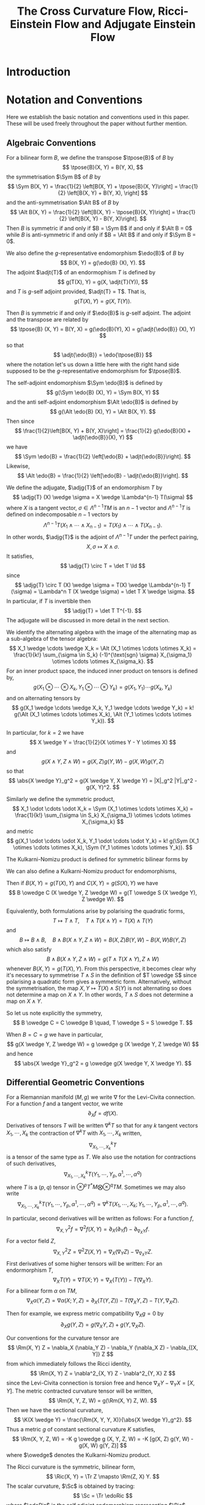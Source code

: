 #+LaTeX_class: collab
#+TITLE: The Cross Curvature Flow, Ricci-Einstein Flow and Adjugate Einstein Flow

#+LaTeX_header: \input{setup}
* Introduction
* Notation and Conventions

Here we establish the basic notation and conventions used in this paper. These will be used freely throughout the paper without further mention.

** Algebraic Conventions

For a bilinear form \(B\), we define the transpose \(\tpose{B}\) of \(B\) by
\[
\tpose{B}(X, Y) = B(Y, X),
\]
the symmetrisation \(\Sym B\) of \(B\) by
\[
\Sym B(X, Y) = \frac{1}{2} \left[B(X, Y) + \tpose{B}(X, Y)\right] = \frac{1}{2} \left[B(X, Y) + B(Y, X),
\right]
\]
and the anti-symmetrisation \(\Alt B\) of \(B\) by
\[
\Alt B(X, Y) = \frac{1}{2} \left[B(X, Y) - \tpose{B}(X, Y)\right] = \frac{1}{2} \left[B(X, Y) - B(Y, X)\right].
\]
Then \(B\) is symmetric if and only if \(B = \Sym B\) if and only if \(\Alt B = 0\) while \(B\) is anti-symmetric if and only if \(B = \Alt B\) if and only if \(\Sym B = 0\).

We also define the \(g\)-representative endomorphism \(\edo{B}\) of \(B\) by
\[
B(X, Y) = g(\edo{B} (X), Y).
\]
The adjoint \(\adjt{T}\) of an endormophism \(T\) is defined by
\[
g(T(X), Y) = g(X, \adjt{T}(Y)),
\]
and \(T\) is \(g\)-self adjoint provided, \(\adjt{T} = T\). That is,
\[
g(T(X), Y) = g(X, T(Y)).
\]

Then \(B\) is symmetric if and only if \(\edo{B}\) is \(g\)-self adjoint. The adjoint and the transpose are related by
\[
\tpose{B} (X, Y) = B(Y, X) = g(\edo{B}(Y), X) = g(\adjt{\edo{B}} (X), Y)
\]
so that
\[
\adjt{\edo{B}} = \edo{\tpose{B}}
\]
where the notation let's us down a little here with the right hand side supposed to be the \(g\)-representative endomorphism for \(\tpose{B}\).

The self-adjoint endomorphism \(\Sym \edo{B}\) is defined by
\[
g(\Sym \edo{B} (X), Y) = \Sym B(X, Y)
\]
and the anti self-adjoint endomorphism \(\Alt \edo{B}\) is defined by
\[
g(\Alt \edo{B} (X), Y) = \Alt B(X, Y).
\]
Then since
\[
\frac{1}{2}\left[B(X, Y) + B(Y, X)\right] = \frac{1}{2} g(\edo{B}(X) + \adjt{\edo{B}}(X), Y)
\]
we have
\[
\Sym \edo{B} = \frac{1}{2} \left[\edo{B} + \adjt{\edo{B}}\right].
\]
Likewise,
\[
\Alt \edo{B} = \frac{1}{2} \left[\edo{B} - \adjt{\edo{B}}\right].
\]

We define the adjugate, \(\adjg{T}\) of an endomorphism \(T\) by
\[
\adjg{T} (X) \wedge \sigma = X \wedge \Lambda^{n-1} T(\sigma)
\]
where \(X\) is a tangent vector, \(\sigma \in \Lambda^{n-1} TM\) is an \(n-1\) vector and \(\Lambda^{n-1} T\) is defined on indecomposable \(n-1\) vectors by
\[
\Lambda^{n-1} T (X_1 \wedge \cdots \wedge X_{n-1}) = T(X_1) \wedge \cdots \wedge T(X_{n-1}).
\]
In other words, \(\adjg{T}\) is the adjoint of \(\Lambda^{n-1} T\) under the perfect pairing,
\[
X, \sigma \mapsto X \wedge \sigma.
\]
It satisfies,
\[
\adjg{T} \circ T = \det T \Id
\]
since
\[
\adjg{T} \circ T (X) \wedge \sigma = T(X) \wedge \Lambda^{n-1} T (\sigma) = \Lambda^n T (X \wedge \sigma) = \det T X \wedge \sigma.
\]
In particular, if \(T\) is invertible then
\[
\adjg{T} = \det T T^{-1}.
\]
The adjugate will be discussed in more detail in the next section.

We identify the alternating algebra with the image of the alternating map as a sub-algebra of the tensor algebra:
\[
X_1 \wedge \cdots \wedge X_k = \Alt (X_1 \otimes \cdots \otimes X_k) = \frac{1}{k!} \sum_{\sigma \in S_k} (-1)^{\text{sgn} \sigma} X_{\sigma_1} \otimes \cdots \otimes X_{\sigma_k}.
\]
For an inner product space, the induced inner product on tensors is defined by,
\[
g(X_1 \otimes \cdots \otimes X_k, Y_1 \otimes \cdots \otimes Y_k) = g(X_1, Y_1) \cdots g(X_k, Y_k)
\]
and on alternating tensors by
\[
g(X_1 \wedge \cdots \wedge X_k, Y_1 \wedge \cdots \wedge Y_k) = k! g(\Alt (X_1 \otimes \cdots \otimes X_k), \Alt (Y_1 \otimes \cdots \otimes Y_k)).
\]

In particular, for \(k=2\) we have
\[
X \wedge Y = \frac{1}{2}(X \otimes Y - Y \otimes X)
\]
and
\[
g(X \wedge Y, Z \wedge W) = g(X, Z) g(Y, W) - g(X, W) g(Y, Z)
\]
so that
\[
\abs{X \wedge Y}_g^2 = g(X \wedge Y, X \wedge Y) = |X|_g^2 |Y|_g^2 - g(X, Y)^2.
\]

Similarly we define the symmetric product,
\[
X_1 \odot \cdots \odot X_k = \Sym (X_1 \otimes \cdots \otimes X_k) = \frac{1}{k!} \sum_{\sigma \in S_k} X_{\sigma_1} \otimes \cdots \otimes X_{\sigma_k}
\]
and metric
\[
g(X_1 \odot \cdots \odot X_k, Y_1 \odot \cdots \odot Y_k) = k! g(\Sym (X_1 \otimes \cdots \otimes X_k), \Sym (Y_1 \otimes \cdots \otimes Y_k)).
\]

The Kulkarni-Nomizu product is defined for symmetric bilinear forms by
\begin{align*}
B \owedge C (X, Y, Z, W) &= B \owedge C (X \wedge Y, Z \wedge W) \\
&= \frac{1}{2} \big[B(X, Z) C(Y, W) - B(X, W) C(Y, Z) \\
&\quad + B(Y, W) C(X, Z) - B(Y, Z) C(X, W)\big].
\end{align*}

We can also define a Kulkarni-Nomizu product for endomorphisms,
\begin{align*}
T \owedge S (X, Y) &= T \owedge S (X \wedge Y) \\
&= \frac{1}{2} \big(T(X) \wedge S(Y) + S(X) \wedge T(Y)\big) \\
&= \frac{1}{4}\big(T(X) \otimes S(Y) - S(Y) \otimes T(X) + S(X) \otimes T(Y) - T(Y) \otimes S(X)\big).
\end{align*}
Then if \(B(X, Y) = g(T(X), Y)\) and \(C(X, Y) = g(S(X), Y)\) we have
\[
B \owedge C (X \wedge Y, Z \wedge W) = g(T \owedge S (X \wedge Y), Z \wedge W).
\]

Equivalently, both formulations arise by polarising the quadratic forms,
\[
T \mapsto T \wedge T, \quad T \wedge T(X \wedge Y) = T(X) \wedge T(Y)
\]
and
\[
B \mapsto B \wedge B, \quad B \wedge B (X \wedge Y, Z \wedge W) = B(X, Z) B(Y, W) - B(X, W) B(Y, Z)
\]
which also satisfy
\[
B \wedge B (X \wedge Y, Z \wedge W) = g(T \wedge T(X \wedge Y), Z \wedge W)
\]
whenever \(B(X, Y) = g(T(X), Y)\). From this perspective, it becomes clear why it's necessary to symmetrise \(T \wedge S\) in the definition of \(T \owedge S\) since polarising a quadratic form gives a symmetric form. Alternatively, without the symmetrisation, the map \(X, Y \mapsto T(X) \wedge S(Y)\) is not alternating so does not determine a map on \(X \wedge Y\). In other words, \(T \wedge S\) does not determine a map on \(X \wedge Y\).

So let us note explicitly the symmetry,
\[
B \owedge C = C \owedge B \quad, T \owedge S = S \owedge T.
\]

When \(B = C = g\) we have in particular,
\[
g(X \wedge Y, Z \wedge W) = g \owedge g (X \wedge Y, Z \wedge W)
\]
and hence
\[
\abs{X \wedge Y}_g^2 = g \owedge g(X \wedge Y, X \wedge Y).
\]

** Differential Geometric Conventions

For a Riemannian manifold \((M, g)\) we write \(\nabla\) for  the Levi-Civita connection. For a function \(f\) and a tangent vector, we write
\[
\partial_X f = df(X).
\]
Derivatives of tensors \(T\) will be written \(\nabla^k T\) so that for any \(k\) tangent vectors \(X_1, \cdots, X_k\) the contraction of \(\nabla^k T\) with \(X_1, \cdots, X_k\) written,
\[
\nabla^k_{X_1, \cdots, X_k} T
\]
is a tensor of the same type as \(T\). We also use the notation for contractions of such derivatives,
\[
\nabla^k_{X_1, \cdots, X_k} T (Y_1, \cdots, Y_p, \alpha^1, \cdots, \alpha^q)
\]
where \(T\) is a \((p, q)\) tensor in \(\otimes^p T^{\ast}M \bigotimes \otimes^q TM\). Sometimes we may also write
\[
\nabla^k_{X_1, \cdots, X_k} T (Y_1, \cdots, Y_p, \alpha^1, \cdots, \alpha^q) = \nabla^k T (X_1, \cdots, X_k; Y_1, \cdots, Y_p, \alpha^1, \cdots, \alpha^q).
\]

In particular, second derivatives will be written as follows: For a function \(f\),
\[
\nabla^2_{X, Y} f = \nabla^2 f (X, Y) = \partial_X (\partial_Y f) - \partial_{\nabla_X Y} f.
\]
For a vector field \(Z\),
\[
\nabla^2_{X, Y} Z = \nabla^2 Z (X, Y) = \nabla_X (\nabla_Y Z) - \nabla_{\nabla_X Y} Z.
\]
First derivatives of some higher tensors will be written:
For an endormorphism \(T\),
\[
\nabla_X T (Y) = \nabla T (X; Y) = \nabla_X (T(Y)) - T(\nabla_X Y).
\]
For a bilinear form \(\alpha\) on \(TM\),
\[
\nabla_X \alpha (Y, Z) = \nabla \alpha(X; Y, Z) =  \partial_X (T(Y, Z)) - T(\nabla_X Y, Z) - T(Y, \nabla_X Z).
\]

Then for example, we express metric compatibility \(\nabla_X g = 0\) by
\[
\partial_X g(Y, Z) = g(\nabla_X Y, Z) + g(Y, \nabla_X Z).
\]

Our conventions for the curvature tensor are
\[
\Rm(X, Y) Z = \nabla_X (\nabla_Y Z) - \nabla_Y (\nabla_X Z) - \nabla_{[X, Y]} Z
\]
from which immediately follows the Ricci identity,
\[
\Rm(X, Y) Z = \nabla^2_{X, Y} Z - \nabla^2_{Y, X} Z
\]
since the Levi-Civita connection is torsion free and hence \(\nabla_X Y - \nabla_Y X = [X, Y]\). The metric contracted curvature tensor will be written,
\[
\Rm(X, Y, Z, W) = g(\Rm(X, Y) Z, W).
\]
Then we have the sectional curvature,
\[
\K(X \wedge Y) = \frac{\Rm(X, Y, Y, X)}{\abs{X \wedge Y}_g^2}.
\]
Thus a metric \(g\) of constant sectional curvature \(K\) satisfies,
\[
\Rm(X, Y, Z, W) = -K g \owedge g (X, Y, Z, W) = -K [g(X, Z) g(Y, W) - g(X, W) g(Y, Z)]
\]
where \(\owedge\) denotes the Kulkarni-Nomizu product.

The Ricci curvature is the symmetric, bilinear form,
\[
\Ric(X, Y) = \Tr Z \mapsto \Rm(Z, X) Y.
\]
The scalar curvature, \(\Sc\) is obtained by tracing:
\[
\Sc = \Tr \edoRic
\]
where \(\edoRic\) is the self adjoint endomorphism representing \(\Ric\), defined above by
\[
\Ric(X, Y) = g(\edoRic (X), Y).
\]
The trace free Ricci tensor is
\[
\Trfree{\Ric} = \Ric - \frac{\Sc}{n} g
\]
with representing endomorphism,
\[
\edoTrfreeRic = \edoRic - \frac{\Sc}{n} \Id.
\]
In terms of the \((4, 0)\) curvature tensor, we may also write,
\[
\Ric(X, Y) = \Tr_g \Rm(\cdot, X, Y, \cdot)
\]
where for a bilinear form, \(B\), we define
\[
\Tr_g B = \Tr \edo{B} = g(B, g).
\]
This also gives
\[
\Sc = \Tr_g \Ric.
\]

The Ricci decomposition of the \((4, 0)\) curvature tensor is
\[
\Rm = -g \owedge \schouten + \weyl = -\frac{R}{n(n-1)} g \owedge g - \frac{2}{n-2} g \owedge \Trfree{\Ric} + \weyl
\]
where
\[
\weyl = \Rm + g \owedge P
\]
is the Weyl tensor and
\[
\schouten = \frac{2}{n-2} \Trfree{\Ric} + \frac{R}{n(n-1)} g  = \frac{2}{n-2}\left(\Ric - \frac{R}{n-1} g\right).
\]
is the Schouten tensor. A nice way to motivate \(\weyl\) and \(\schouten\) is to observe that if we define for a curvature-like tensor \(K\),
\[
c(K) (X, Y) = \Tr_g K(\cdot, X, Y, \cdot)
\]
then, \(c\) is the \(g\) adjoint of the map \(B \mapsto \frac{1}{2} g \owedge B\) for a \(B\) a bilinear form. That is,
\[
g(c(K), B) = g(K, \frac{1}{2} g \owedge B).
\]
Moreover,
\[
c(\frac{1}{2} g \owedge B) = (n-2) B + \Tr_g (B) g.
\]
Applying this to \(B = \Ric\) gives,
\[
P = c(\frac{1}{2} g \owedge \Ric)
\]
and the Weyl tensor \(\weyl\) contains the most complexity of \(\Rm\) - ie. that part not arising from the indecomposable element \(-g \owedge P\) built from the Ricci tensor \(\Ric = c(\Rm)\). Let us also note that in dimensions \(n = 1,2,3\), \(\weyl \equiv 0\) while in dimensions \(n \geq 4\), \(\weyl \equiv 0\) if and only if \((M, g)\) is locally conformally flat.

In particular, in dimensions \(n = 2, 3\), \(\Rm = -g \owedge \schouten\) so \(\Rm\) is a much simpler object. The Ricci decomposition as written is only valid when \(n > 2\), but when \(n = 2\), \(\Trfree{\Ric} \equiv 0\) and so if we make the convention \(\tfrac{1}{n-2} \Trfree{\Ric} = 0\) for \(n = 2\), the decomposition holds. In dimension \(n = 4\), the Weyl tensor decomposes further as \(\weyl = \weyl^+ + \weyl^-\) into self-dual and anti-self dual parts. For \(n > 5\) it is indecomposable under the action of \(O(n)\). Let us record explicitly,
\begin{align*}
\Rm & = -\frac{R}{2} g \owedge g, \quad n = 2, \\
\Rm & = -\frac{R}{6} g \owedge g - 2 g \owedge \Trfree{\Ric}, \quad n = 3, \\
\Rm &= -\frac{R}{12} g \owedge g - g \owedge \Trfree{\Ric} + \weyl^+ + \weyl^-, \quad n = 4.
\end{align*}

The Einstein gravitation tensor, \(\Ein\) is the symmetric bilinear form,
\[
\Ein(X, Y) = \Ric(X, Y) - \frac{\Sc}{2} g(X, Y).
\]
It's \(g\) representative endomorphism, \(\edoEin\) satisfies
\[
\edoEin = \edoRic - \frac{\Sc}{2} \Id
\]
where \(\Id\) is the identity endomorphism.

Now we introduce two new tensors that will be used to define our flows. They will be discussed in more detail in the following sections.

#+BEGIN_defn
\label{defn:ricci_einstien}
The Ricci-Einstein tensor, \(\RicEin\) is defined by
\[
\RicEin(X, Y) = \Tr Z \mapsto \Rm(\edoEin(Z), X) Y
\]
with associated endomorphism, \(\edoRicEin\) satisfying
\[
\RicEin(X, Y) = g(\edoRicEin(X), Y).
\]
#+END_defn

#+BEGIN_defn
\label{defn:adjugate_einstien}
The adjugate Einstein tensor,
\[
\adjg{\Ein} (X, Y) = g(\adjg{\edoEin} (X), Y).
\]
#+END_defn

* Definition of the Flows

** Symmetry of the Ricci-Einstein and Adjugate Einstien Tensors

Recall that if \(u \mapsto g_u\) is a curve of metrics, then \(\partial_u g_u (X, Y) := \partial_u [g_u (X, Y)]\) is a symmetric bilinear form and conversely that if \(B\) is any field of symmetric bilinear forms, for sufficiently small \(u\), \(g + uB\) is a positive definite symmetric bilinear form hence a metric. Here we use the fact that \(M\) is compact and thus the unit tangent bundle \(UM = \{X \in TM : g(X, X) = 1\}\) is compact to ensure \(g_x + uB_x\) is positive definite uniformly in \(x\). That is there is an \(\epsilon > 0\) independent of \(x\) such that for all \(x\), \(g_x + uB_x\) is positive definite for all \(u \in (-\epsilon, \epsilon)\). Thus we may identify the tangent space to the space of metrics with the bundle \(T^{\ast} M \odot T^{\ast} M\) of symmetric bilinear forms acting on \(TM\). The following two lemmas then show that \(\RicEin\) and \(\adjg{\Ein}\) are in this tangent space.

#+BEGIN_lemma
\label{lem:EinRicsym}
The Ricci-Einstien tensor is symmetric. That is, for all tangent vectors \(X, Y \in TM\) with \(\pi_{TM} (X) = \pi_{TM} (Y)\) we have
\[
\RicEin (X, Y) = \RicEin (Y, X).
\]
#+END_lemma

#+BEGIN_proof
This follows by essentially the same proof that \(\Ric\) is symmetric using the fact that \(\edoEin\) is \(g\)-self adjoint. That is, we compute,
\begin{align*}
\Rm(\edoEin(Z), X)Y - \Rm(\edoEin(Z), Y) X &= \Rm(\edoEin(Z), X)Y + \Rm(Y, \edoEin(Z)) X \\
&= -\Rm(X, Y) \edoEin(Z)
\end{align*}
with the first inequality by the anti-symmetry of \(\Rm\) in the first two slots and the second by the Bianchi identity. Therefore,
\[
\RicEin(X, Y) - \RicEin(Y, X) = -\Tr\left[Z \mapsto \Rm(X, Y) \edoEin(Z)\right].
\]

Letting \(Z\) range over an orthonormal basis, \(\{E_i\}\) of eigenvectors for \(\edoEin\) (so that \(g(E_i, E_j) = \delta_{ij}\) and \(\edoEin(E_i) = \lambda_i E_i\)), we obtain the result from
\begin{align*}
\RicEin(X, Y) - \RicEin(Y, X) &= -\sum_i g(\Rm(X, Y) \edoEin(E_i), E_i) \\
&= -\sum_i \lambda_i \Rm(X, Y, E_i, E_i) = 0
\end{align*}
by the anti-symmetry of \(\Rm\) in the last two slots.
#+END_proof

#+BEGIN_lemma
\label{lem:adjgEinsym}
The adjugate Einstien tensor is symmetric. That is, for all tangent vectors \(X, Y \in TM\) with \(\pi_{TM} (X) = \pi_{TM} (Y)\) we have
\[
\adjg{\Ein} (X, Y) = \adjg{\Ein} (Y, X).
\]
#+END_lemma

#+BEGIN_proof
We give the proof in three cases.

1. \(\edoEin_x\) is invertible.
2. \(\dim \ker \edoEin_x = 1\).
3. \(\dim \ker \edoEin_x > 1\).

These are natural cases to consider because we will see that
\begin{equation}
\label{eq:adjg_trich}
\adjg{\edoEin} = \begin{cases}
\det \edoEin \edoEin^{-1}, & \dim \ker \edoEin = 0, \\
\det \edoEin' \pi_{\ker \edoEin}, & \dim \ker \edoEin = 1, \\
0, & \dim \ker \edoEin > 1
\end{cases}
\end{equation}
where \(\edoEin' = \edoEin|_{\ker \edoEin}\) and \(\pi_{\ker \edoEin}\) is the \(g\)-orthogonal projection onto \(\ker \edoEin\).

In fact, in what follows we only require the first case since our flows will only be parabolic with the assumption that \(\edoEin_x\) is invertible for all \(x \in M\). We give the general proof here anyway to be complete but the reader may skip the proof of the second two cases (which is a litle longer) without affecting the remainder of this paper. Thus let us consider case one in \eqref{eq:adjg_trich} first.

*Case 1* In this case, \(\edoEin_x\) is invertible at the point \(x\) and equation \eqref{eq:adjg_trich} follows from the general formula \(\adjg{\edoEin_x} \circ \edoEin_x = \det \edoEin_x \Id\). Then, since \(\Ein_x\) is symmetric, we have \(\edoEin_x\) is self adjoint. Then for any \(X, Y \in T_x M\) we have
\begin{align*}
g(\edoEin_x^{-1} (X), Y) &= g(\edoEin_x^{-1} (X), \edoEin_x \circ \edoEin_x^{-1} (Y)) = g(\edoEin_x \circ \edoEin_x^{-1} (X), \edoEin_x^{-1}(Y)) \\
&= g(X, \edoEin_x^{-1} (Y))
\end{align*}
so that \(\edoEin_x^{-1}\) is self adjoint, hence so too is \(\adjg{\edoEin_x} = \det \edoEin_x \edoEin_x^{-1}\) and hence
\begin{align*}
\adjg{\Ein_x}(X, Y) &= g(\det \edoEin_x \edoEin_x^{-1} (X), Y) = \det \edoEin_x g(X, \edoEin_x^{-1}(Y)) \\
&= g(X, \det\edoEin_x \edoEin_x^{-1}(Y)) = \adjg{\Ein_x}(Y, X).
\end{align*}

*Proof of self adjointness assuming equation \eqref{eq:adjg_trich} holds.* The third case is easy, being the zero map which is self adjoint. The second case is easily self adjoint also because orthogonal projections are always self adjoint since we can uniquely write \(X = X' + X^{\perp}\) with \(X' \in \ker \edoEin\) and \(X^{\perp} \in \ker^{\perp} \edoEin\) so that
\begin{align*}
g(\det \edoEin' \pi_{\ker \edoEin} (X), Y) &= \det \edoEin' g(X', Y' + Y^{\perp}) \\
&= \det \edoEin' g(X' + X^{\perp}, Y') \\
&= g(X, \det \edoEin' \pi_{\ker \edoEin} (Y))).
\end{align*}

Now let us prove cases 2 and 3.

*Proof of Case 2 and Case 3.* Now assume \(\edoEin_x\) is not invertible so that \(\det \edoEin_x = 0\) and \(\ker \edoEin_x \ne \emptyset\). Then we have the splitting
\[
T_x M = \ker \edoEin_x \oplus \ker^{\perp} \edoEin_x
\]
where \(\ker^{\perp} \edoEin_x\) is the \(g_x\)-orthogonal complement to \(\ker \edoEin_x\). Any \(X\) may be written uniquely as
\[
X = X_0 + \edoEin(Z)
\]
where \(\edoEin(X_0) = 0\) and \(Z \in \ker^{\perp} \edoEin_x\). Recall this follows since, \(\ker^{\perp} \edoEin_x \simeq \text{image} (\edoEin_x)\): firstly for any \(X\) and any \(Y \in \ker \edoEin_x\) we have
\[
g(\edoEin_x(X), Y) = g(X, \edoEin_x(Y)) = 0
\]
so that \(\edoEin_x(X) \perp Y\) and hence \(\edoEin_x(X) \in \ker^{\perp} \edoEin_x\). Secondly, \(\ker^{\perp} \edoEin_x \cap \ker \edoEin_x = \{0\}\) so that \(\edoEin_x|_{\ker^{\perp} \edoEin_x} : \ker^{\perp} \edoEin_x \to \ker^{\perp} \edoEin_x\) is an injective endomorphims and hence also surjective.

Now, for any \(Y \in \ker \edoEin_x\), let \(\edoEin_x' = \edoEin_x|_{Y^{\perp}}\) where \(Y^{\perp}\) is the \(g\) orthogonal complement of the one-dimensional subspace spanned by \(Y\). Then we claim that
\begin{equation}
\label{eq:adjgeinker}
\adjg{\edoEin_x} = \det \edoEin_x' \pi_Y
\end{equation}
where \(\pi_Y\) is the orthogonal projection onto the one-dimensional subspace spanned by \(Y\). Note here that \(\edoEin_x' : Y^{\perp} \to Y^{\perp}\) since \(\edoEin_x\) is self adjoint, hence for \(X \in Y^{\perp}\),
\[
g(\edoEin_x'(X), Y) = g(X, \edoEin_x (Y)) = 0
\]
so that \(\edoEin_x'(X) \perp Y\).

Now to see the claim equation \eqref{eq:adjgeinker}, first observe that \(\adjg{\edoEin_x}|_{\ker^{\perp} \edoEin_x} \equiv 0\) since for any \(X \in \ker^{\perp} \edoEin_x\),
\[
\adjg{\edoEin_x} (X) = \adjg{\edoEin_x} (\edoEin_x(Z)) = \det \edoEin_x Z = 0.
\]
Therefore if \(X \in \ker^{\perp} \edoEin_x\), then since \(Y \in \ker \edoEin_x\) we have \(\pi_Y (X) = 0\) and hence
\[
\adjg{\edoEin_x} (X) = 0 = \det \edoEin_x' \pi_Y (X).
\]
Note also in passing that we immediately obtain that for any \(X, Y \in \ker^{\perp} \edoEin_x\),
\[
g(\adjg{\edoEin_x}(X), Y) = 0 = g(X, \adjg{\edoEin_x}(Y)).
\]
That is, when restricted to \(\ker^{\perp} \edoEin_x\), \(\adjg{\edoEin_x}\) is \(g\)-self adjoint.

To complete the claim then, we need to show that for \(X \in \ker \edoEin_x\) we have \(\adjg{\edoEin_x} (X) = \det \edoEin_x' \pi_Y (X)\). For this, let \(\sigma\) span the one-dimensional space \(\Lambda^{n-1} Y^{\perp}\). Then in the case \(X = Y\),
\[
\adjg{\edoEin_x}(Y) \wedge \sigma = Y \wedge \Lambda^{n-1} \edoEin_x (\sigma) = \det \edoEin_x' Y \wedge \sigma.
\]
where the last inequality follows since \(\edoEin_x|_{Y^{\perp}} = \edoEin_x'\). But then since the pairing \(\wedge\) is perfect,
\[
\adjg{\edoEin_x}(Y) = \det \edoEin_x' Y = \det \edoEin_x' \pi_Y(Y).
\]
If \(\dim \ker \edoEin_x = 1\), then we are done since then \(Y\) spans \(\ker \edoEin_x\). If \(\dim \ker \edoEin_x > 1\), then taking any \(X \in \ker \edoEin_x\) and \(g\) linearly independent of \(Y\), we may write \(\sigma = X \wedge \sigma'\) by taking for example \(\sigma'\) to span \(\Lambda^{n-2} V\) where \(V\) is any complement to the span of \(X\) and \(Y\). Hence,
\[
\adjg{\edoEin_x} (X) \wedge \sigma = \adjg{\edoEin_x} (X) \wedge X \wedge \sigma' = X \wedge \edoEin_x(X) \wedge \Lambda^{n-2} \edoEin_x (\sigma') = 0
\]
since \(\edoEin_x(X) = 0\). Notice also in this case that,
\[
\adjg{\edoEin_x} (Y) = \det \edoEin_x' Y = 0
\]
since \(\edoEin_x' : Y^{\perp} \to Y^{\perp}\) has a kernel as (\(\dim \ker \edoEin_x > 1\)) and hence \(\det \edoEin_x' = 0\).

Thus we have established the claim in equation \eqref{eq:adjgeinker}. This is precisely case 2 in \eqref{eq:adjg_trich} and as just noted, identically zero in case 3 as required.
#+END_proof

** Ricci-Einstein and Adjugate Einstein Differential Operators

We will see that the Ricci-Einstein and Adjugate-Einstein tensors are degenerate differential operators (acting on \(g\)) unless the sectional curvature has a sign. Thus let us write,
\begin{equation}
\label{eq:K_sign}
\sK = \begin{cases}
1, & \K > 0, \\
-1, & \K < 0.
\end{cases}
\end{equation}
Thus we express that \(\K > 0\) /or/ \(\K < 0\) by the single inequality
\[
\sK\K > 0.
\]

Since these operators are geometric, they are diffeomorphism invariant and thus have zero's in the principal symbols corresponding to these tangential directions. Hence they can be at best only weakly elliptic. As is well known however, by applying the technique of DeTurck \cite{} this degeneracy can be removed by a suitable choice of diffeomorphism. With this in mind, let us make the following definition:

#+BEGIN_defn
A differential operator \(D : E \to F\) between vector bundles \(E, F\) over a base manifold \(M\) is (strictly) /geometrically elliptic/ if
1. \(D\) is diffeomorphism invariant; that is for every section \(s \in \Gamma(E)\) and every diffemorphism \(\varphi : M \to M\), \(D(\varphi^{\ast} s) = \varphi^{\ast} D (s)\), and
2. up to diffeomorphism, \(D\) is elliptic; that is for each smooth section \(s \in \Gamma(E)\), there exists a diffeomorphism \(\varphi : M \to M\) such that
   \[
   \psym[D'(\varphi^{\ast} s)] \geq \lambda > 0
   \]
   where \(D'(\varphi^{\ast} s) (\xi) = \partial_u|_{u=0} D(\varphi^{\ast} s + u\xi)\) denotes the linearisation of \(D\) at \(\varphi^{\ast} s\) and \(\psym\) denotes the principal symbol.
#+END_defn

#+BEGIN_thm
On the open set of all metrics \(g\) satisfying \(\sK\K > 0\), the (signed) Ricci-Einstien tensor \(-\sK \RicEin\) is geometrically elliptic.
#+END_thm

#+BEGIN_thm
On the open set of all metrics \(g\) satisfying \(\sK\K > 0\), the (signed) adjugate Einstien tensor \(-\sK \adjg{\Ein}\) is geometrically elliptic.
#+END_thm

** The flows

Here we let \(g_t\) be a smooth, one-parameter family of metrics.

#+BEGIN_defn
The family \(g_t\) satisfies the /Ricci Einstein flow/ provided
\[
\partial_t g_t = -\frac{1}{2} \sK \RicEin.
\]
#+END_defn

#+BEGIN_defn
The family \(g_t\) satisfies the /adjugate Einstein flow/ provided
\[
\partial_t g_t = -\frac{1}{2} \sK \adjg{\Ein}.
\]
#+END_defn

#+BEGIN_rem
In dimension, \(n = 3\) in fact, \(\RicEin = \adjg{\Ein}\) and the common flow is known as the /cross curvature flow/. See section \ref{sec:xcf3} for details.
#+END_rem

* Short Time Existence and Uniqueness
* Evolution Equations
* Cross Curvature Flow of Three Manifolds
\label{sec:xcf3}

* Vanishing Weyl in Higher Dimensions
* Embeddability and Integrability
* Solitons
* The Harnack Inequality
* Entropy
* Convergence
* Coordinate Notation                                              :noexport:
The Riemannian metric is $g_{ij}$, its inverse is $g^{ij}$. The Levi-Civita connection is given by the Christoffel symbols
\begin{equation}
\Gamma_{ij}^k=\frac{1}{2}g^{kl}\left(\partial_ig_{jl}+\partial_jg_{il}-\partial_lg_{ij}\right).
\end{equation}
Write $\nabla^2_{i,j}$ for the second covariant derivative; for any tensor $\alpha:$
\[\nabla^2_{i,j}\alpha=\nabla_{\partial_i}\nabla_{\partial_j}\alpha-\nabla_{\nabla_{\partial_i}\partial_j}\alpha.\]
The Riemannian curvature tensor is
\begin{equation}
R_{ijk}^l=\partial_i\Gamma_{jk}^l-\partial_j\Gamma_{ik}^l+\Gamma_{jk}^p\Gamma_{ip}^l-\Gamma_{ik}^p\Gamma_{jp}^l.
\end{equation}
We lower the index to the third position, so that
\begin{equation}
R_{ijkl}=g_{kp}R_{ijl}^p.
\end{equation}
The Ricci curvature is the contraction
\begin{equation}
R_{ij}=g^{kl}R_{ikjl}.
\end{equation}
The scalar curvature $R=g^{ij}R_{ij}$.


The evolution equation of the metric is given by
\begin{equation}
\partial_tg_{ij}=2h_{ij},
\end{equation}
where
\begin{equation}
h_{ij}:=-\frac{1}{2}P^{kl}R_{ikjl}
\end{equation}
and
\begin{equation}
P_{ij}:=R_{ij}-\frac{1}{2}Rg_{ij},\quad
P^{mn}=\left(R_{ij}-\frac{1}{2}Rg_{ij}\right)g^{im}g^{jn}.
\end{equation}
Let $V_{ij}$ be the inverse of $P^{ij}$. We mention that
\begin{equation}
h_{ij}=V_{ij}\det P,
\end{equation}
where $\det P = \det (g_{km} P^{ml})$.

We also write
\begin{align}
P&=g_{ij}P^{ij},\quad V=g^{ij}V_{ij},\quad H=g^{ij}h_{ij},\quad u:=\log\det P\\
T^{kij}&=P^{kl}\nabla_l P^{ij},\quad T^i=V_{jk}T^{ijk}=P^{ij}\nabla_ju.
\end{align}

\begin{note}
We use
\[
\nabla_l \det P = (V^i_j \nabla_l P^{jk} g_{ik}) \det P = V_{ij} \nabla_l P^{ij} \det P = h_{ij} \nabla_l P^{ij}
\]
to get
\[
T^i = V_{jk}T^{ijk} = V_{jk} P^{il}\nabla_l P^{jk} = \frac{1}{\det P} P^{il} h_{jk} \nabla_l P^{jk} = \frac{1}{\det P} P^{il} \nabla_l \det P = P^{il} \nabla_l u.
\]

It's also worth noting that \(T^{kij} = T^{kji}\).
\end{note}

In the sequel, $\mu_{ijk}$ is the volume form and is nonzero only when $i,j,k$ are distinct, in which case it is sign of the permutation $(ijk)$. Using the volume form, we may express $P^{mn}$ as
\begin{equation}
P^{mn}=-\frac{1}{4}\mu^{ijm}\mu^{kln}R_{ijkl}.
\end{equation}
We conclude this section by scatting the following identities from \cite[Lemma 1]{MR2055396}:
\begin{align}\label{equ: important}
P^{ij}\nabla_ih_{jk}&=\frac{1}{2}P^{ij}\nabla_kh_{ij},\quad
\nabla_iP^{ij}=0.
\end{align}

* Solitons                                                         :noexport:

A solution to cross curvature flow is a cross curvature soliton if there exists a vector field $W$ and $\lambda\in \mathbb{R}$ such that at some time
\begin{equation}\label{soliton 0}
2\lambda g_{ij}=2h_{ij}+\nabla_iW_j+\nabla_jW_i.
\end{equation}
For an expanding soliton, (\ref{soliton 0}) holds with $\lambda=\frac{1}{4t}$. To obtain a suitable Harnack quadratic for XCF, we follow Hamilton's procedure in obtaining his trace Harnack quantity for the Ricci flow.


We take the covariant derivative of both sides of (\ref{soliton 0}) with respect to $\nabla_l:$
\begin{align}\label{eq: soliton derv}
2\nabla_lh_{ij}+\nabla^2_{l,i}W_j+\nabla^2_{l,j}W_i=0.
\end{align}
We also take the trace of (\ref{soliton 0}) with respect to $P^{ij}$:
\begin{align}\label{trace}
\lambda P=3\det P+P^{ij}\nabla_iW_j.
\end{align}
Taking the covariant derivative of both sides with respect to $\nabla_l$ yields
\begin{align*}
\lambda \nabla_l P=3\nabla_l\det P+\nabla_l P^{ij}\nabla_iW_j+P^{ij}\nabla^2_{l,i}W_j.
\end{align*}
In view of
\begin{align*}
\nabla^2_{l,i}W_j-\nabla^2_{i,l}W_j=R_{lijk} g^{km}W_m,
\end{align*}
we obtain
\begin{align}\label{equ00}
\lambda \nabla_l P&=3\nabla_l\det P+\nabla_l P^{ij}\nabla_iW_j+P^{ij}(\nabla^2_{i,l}W_j -R_{likj}g^{km}W_m)\\
&=3\nabla_l\det P+\nabla_l P^{ij}\nabla_iW_j+P^{ij}\nabla^2_{i,l}W_j+2h_l^mW_m.\nonumber
\end{align}
For now on  we consider gradient solitons which are by definition, when $W_i=\nabla_if$ for a smooth function (note that in this case $\nabla_iW_j=\nabla_jW_i$).
Putting (\ref{soliton 0}), (\ref{eq: soliton derv}) together we obtain
\begin{align}\label{eq:1}
\lambda \nabla_l P
=&3\nabla_l\det P+(\lambda g_{ij}-h_{ij})\nabla_l P^{ij}-P^{ij}\nabla_ih_{jl}+2h_l^mW_m\\
=&3\nabla_l\det P+\lambda \nabla_l P-h_{ij}\nabla_l P^{ij}-\frac{1}{2}P^{ij}\nabla_lh_{ij}+2h_l^mW_m.\nonumber
\end{align}
We may rewrite (\ref{eq:1}) as
\[3\nabla_l\det P+2h_l^mW_m-h_{ij}\nabla_l P^{ij}-\frac{1}{2}P^{ij}\nabla_lh_{ij}=0.\]
We divide both sides by $\det P:$
\begin{equation}\label{eq:a}
\nabla_lu+\frac{2}{\det P}h_l^mW_m=0,
\end{equation}
where we used
\begin{equation}\label{eq0}
\frac{P^{ij}}{\det P}\nabla_lh_{ij}=2\nabla_lu,\quad V_{ij}\nabla_lP^{ij}=\nabla_lu.
\end{equation}

\begin{note}
\[
\nabla_l \det P = (V^i_j \nabla_l P^{jk} g_{ik}) \det P = V_{ij} \nabla_l P^{ij} \det P = h_{ij} \nabla_l P^{ij}
\]
\end{note}

Taking the covariant derivative of (\ref{eq:a}) with respect to $\nabla_k$ and then using the first soliton equation (\ref{soliton 0}) yields
\begin{equation*}
\nabla^2_{k,l}u+\frac{2}{\det P}\nabla_kh_l^mW_m-\frac{2}{\det P}h_l^mW_m\nabla_ku-2V_l^mh_{km}+2\lambda V_{kl}=0.
\end{equation*}
We take the trace with respect to $P^{kl}$ and use the first identity in (\ref{eq0}):
\begin{equation}\label{eq:5}
\Box u-2H+6\lambda=0.
\end{equation}

\begin{note}
We can derive most of the soliton equations for general solitons, not just restricted to gradient solitons.

Recall equation (2.1):
\[
2\lambda g_{ij}=2h_{ij}+\nabla_iW_j+\nabla_jW_i.
\]
and equation (2.2):
\[
2\nabla_lh_{ij}+\nabla^2_{l,i}W_j+\nabla^2_{l,j}W_i=0.
\]
Rewrite (2.3) as
\[
\lambda P = 3 \det P + \frac{1}{2}P^{ij} \left(\nabla_i W_j + \nabla_j W_i\right).
\]
Then differentiating, the new (2.4) becomes,
\[
\lambda \nabla_l P = 3 \nabla_l \det P + \frac{1}{2}\nabla_l P^{ij} \left(\nabla_i W_j + \nabla_j W_i\right) + \frac{1}{2} P^{ij} \left(\nabla^2_{l,i} W_j + \nabla^2_{l,j} W_i\right)
\]

Apply (2.1) to the second term above, and (2.2) to the third term to obtain a new (2.5):
\[
\lambda \nabla_l P = 3 \nabla_l \det P + \lambda \nabla_l P - \nabla_l P^{ij}h_{ij} - P^{ij} \nabla_l h_{ij}.
\]

We may rewrite this new (2.5) as
\[
3 \nabla_l \det P - h_{ij} \nabla_l P^{ij} - P^{ij} \nabla_l h_{ij} = 0 
\]

Dividing by \(\det P\) we obtain the trivial identity
\begin{align*}
0 &= 3 \nabla_l u - \frac{1}{\det P} h_{ij} \nabla_l P^{ij} - \frac{1}{\det P} P^{ij} \nabla_l h_{ij} \\
&= 0.
\end{align*}
In the second line we used (2.7):
\[
\nabla_l \det P = (V^i_j \nabla_l P^{jk} g_{ik}) \det P = V_{ij} \nabla_l P^{ij} \det P = h_{ij} \nabla_l P^{ij}
\]
for the second term, and
\begin{align*}
P^{ij} \nabla_l h_{ij} &= \det P P^{ij} \nabla_l V_{ij} + P^{ij} V_{ij} \nabla_l \det P \\
&= -\det P V_{ij} \nabla_l P^{ij} + 3 \nabla_l \det P \\
&= 2 \nabla_l \det P
\end{align*}
for the third term.

So, to get anything non-trivial, we go back to the new (2.4) and apply the Ricci identity,
\[
\nabla^2_{l,i} W_j = \nabla^2_{i,l} W_j + R_{lijk} g^{km} W_m
\]
to write
\begin{align*}
\frac{1}{2} P^{ij} \left(\nabla^2_{l,i} W_j + \nabla^2_{l,j} W_i\right) &= \frac{1}{2} P^{ij} \left(\nabla^2_{i,l} W_j + \nabla^2_{j,l} W_i\right) + \frac{1}{2} P^{ij} \left(R_{lijk} + R_{ljik}\right) g^{km}W_m \\
&= \frac{1}{2} P^{ij} \left(\nabla^2_{i,l} W_j + \nabla^2_{j,l} W_i\right) - \frac{1}{2} P^{ij} \left(R_{iljk} + R_{jlik}\right) g^{km}W_m \\
&= \frac{1}{2} P^{ij} \left(\nabla^2_{i,l} W_j + \nabla^2_{j,l} W_i\right) + 2 h_{kl} g^{km} W_m
\end{align*}
Then our (2.5) becomes,
\[
3 \nabla_l \det P + 2 h_l^m W_m - \nabla_l P^{ij}h_{ij} + \frac{1}{2} P^{ij} \left(\nabla^2_{i,l} W_j + \nabla^2_{j,l} W_i\right) = 0
\]
Dividing by \(\det P\) and using (2.7) we get the new (2.6),
\[
2 \nabla_l \det u + \frac{2}{\det P} h_l^m W_m + \frac{1}{2\det P} P^{ij} \left(\nabla^2_{i,l} W_j + \nabla^2_{j,l} W_i\right) = 0
\]

Now we get a little stuck because we can't apply (2.2) to the last term. If we had a symmetric vector field (\(\nabla_i W_j = \nabla_j W_i\)) - in particular if \(W = \operatorname{grad} f\) - then we could write (2.2) as
\[
\nabla^2_{l,i} W_j = -\nabla_l h_{ij}.
\]
Then we would do as in the paper,
\begin{align*}
\frac{1}{2} P^{ij} \left(\nabla^2_{l,i} W_j + \nabla^2_{l,j} W_i\right) &= P^{ij} \nabla^2_{l,i} W_j \\
&= P^{ij} \nabla^2_{i,l} W_j + 2 h_{kl} g^{km} W_m \\
&= -P^{ij} \nabla_i h_{lj} + 2 h_{kl} g^{km} W_m \\
&= -\frac{1}{2} P^{ij} \nabla_l h_{ij} + 2 h_l^m W_m.
\end{align*}
In other words,
\[
\frac{1}{2} P^{ij} \left(\nabla^2_{i,l} W_j + \nabla^2_{j,l} W_i\right)  = - \frac{1}{2} P^{ij} \nabla_l h_{ij} = - \nabla_l \det P
\]
for gradient solitons after also using (2.7). Putting this in the new (2.6) above, we get the same (2.6) as in the paper,
\[
\nabla_l u + \frac{2}{\det P} h_l^m W_m = 0.
\]

Differentiate with respect \(k\):
\[
0 = \nabla^2_{k,l} u + \frac{2}{\det P} \nabla_k h_l^m W_m + \frac{2}{\det P} h_l^m \nabla_k W_m - h_l^m W_m \frac{2}{(\det P)^2} \nabla_k \det P
\]
Using (2.1) the second term is
\[
\frac{2}{\det P} h_l^m \nabla_k W_m =  \frac{2}{\det P} h_l^m \left(\lambda g_{km} - h_{km}\right) = 2 \lambda V_{kl} - 2 V_{km} h_l^m.
\]
The third term is
\[
h_l^m W_m \frac{2}{(\det P)^2} \nabla_k \det P = \frac{2}{\det P} h_l^m W_m \nabla_k u.
\]

Thus we get
\[
0 = \nabla^2_{k,l} u + \frac{2}{\det P} \left(\nabla_k h_l^m  - h_l^m \nabla_k u\right) W_m + 2 \lambda V_{kl} - 2 V_{km} h_l^m.
\]
Tracing with respect to \(P^{kl}\) gives
\[
\begin{split}
P^{kl} h_l^m \nabla_k u &= P^{kl} h_l^m \frac{2}{\det P} P^{ij} \nabla_k h_{ij} \\
&= g^{sm} P^{kl} \det P V_{ls} \frac{2}{\det P} P^{ij} \nabla_k h_{ij} \\
&= 2 g^{km} P^{ij} \nabla_k h_{ij} \\
&= g^{km} P^{ij} \nabla_i h_{jk} \\
&= P^{ij} \nabla_i h_j^m
\end{split}
\]
which cancels with \(P^{kl} \nabla_k h_l^m\). For the last term,
\[
P^{kl} V_{km} h_l^m = \delta^l_m g^{ms} h_{ls} = g^{ms} h_{ms} = H.
\]

Thus we get (2.8),
\[
\Box u - 2 H + 6 \lambda = 0.
\]
\end{note}

# We take the trace with respect to $P^{kl}:$
# \begin{equation}\label{eq:4}
# \Box u+P^{kl}\nabla_ku\nabla_lu+2\nabla_kuV^k-2H+6\lambda=0.
# \end{equation}
# On the other hand, there holds
# \begin{align}\label{first derv test}
# \nabla^mh_{ij}-\nabla_jh_i^m={{{R_j}^{m}}_{i}}^nV_n\Rightarrow 4V_{kl}V^kV^l+2\nabla_kuV^k=0.
# \end{align}
# Hence adding (\ref{first derv test}) to (\ref{eq:4}) implies that
# \begin{align}\label{harnack quant}
# \Box u+4\left|V^i+\frac{1}{2}P^{ij}\nabla_ju\right|_{V_{kl}}^2
# -2H+6\lambda=0.
# \end{align}
So Lemma \ref{ev u} proposes the following candidate as the  Harnack inequality:
 \begin{align}\label{harnack est}
\partial_tu-\frac{1}{2}\left(\left|E^{ijk}-E^{jik}\right|^2_V+\left|T^i\right|_V^2\right)+\frac{3}{2t}\geq 0,
\end{align}
 where
 \[T^{ijk}=E^{ijk}-\frac{1}{10}\left(P^{ij}T^k+P^{ik}T^j\right)+\frac{2}{5}P^{jk}T^i,\]

\begin{note}
Since \(T\) is symmetric in the last two indices and the non-\(E\) terms on the right hand side also have this symmetry, \(E\) is symmetric in the last two indices.

The second relation below is not in Prop 9, but on p.6. The first one does not appear to be in the reference at all! That follows by,
\[
T^{ijk} V_{ij} = V_{ij} P^{il} \nabla_l P^{jk} = \nabla_j P^{jk} = 0.
\]
\end{note}

 and we have $T^{ijk}V_{ij}=0$, $V_{ij}E^{ijk}=V_{ik}E^{ijk}=V_{jk}E^{ijk}=0;$ see \cite[Prop. 9]{MR2055396}. In the case of embeddability into Minkowski 4-space, we have
 \begin{align*}
\left|E^{ijk}-E^{jik}\right|^2_V=0,\quad\frac{1}{2}\left|T^i\right|_V^2=\frac{1}{2}P^{ij}\nabla_i u\nabla_ju.
 \end{align*}
In fact, $E^{ijk}=E^{jik}$ due to the Codazzi equation which yields the full symmetry of the covariant derivative of the second fundamental form. In general, if 
$\alpha_{ij}:=\sqrt{\det P}V_{ij}$ satisfies
$\nabla_k\alpha_{ij}=\nabla_i\alpha_{jk}$,
then \[E^{ijk}=E^{jik}.\]
\begin{thm}
Let $(M^3,g(t))$, $t\in [0,T)$, be a solution to the XCF on a closed 3-manifold starting from a metric $g(0)$ with negative sectional curvature. Then $g(t)$ has negative sectional curvature for all $t<T.$
Moreover, it is not possible that $T<\infty$ and $\inf_{M\times [0,T)}\det P=0.$
\end{thm}
\begin{proof}
Suppose $0<t_{\ast}<T$ is the first time that $g(t_{\ast})$ has a zero sectional curvature at some point $x_{\ast}$. At $(x_{\ast},t_{\ast})$ we must have $\det P(x_{\ast},t_{\ast})=0.$
By our Harnack inequality, we know that $t^{\frac{3}{2}}\det P(\cdot,t) $ is increasing in time on $(0,t_{\ast})$; therefore, for any $t\in [t_{\ast}/2, t_{\ast})$ we have
\[\det P(\cdot,t)\geq \det P(\cdot,t_{\ast}/2)\left(\frac{1}{2}\right)^{\frac{3}{2}}>0.\]
Thus by continuity of the solution we obtain $\det P(\cdot,t_{\ast})>0$, which yields a contradiction.

\begin{note}
We have
\[
\partial_t (t^{3/2} \det P) = t^{3/2}\left(\partial_t \det P + \frac{3}{2t} \det P\right) = t^{3/2} \det P\left(\partial_t u + \frac{3}{2t}\right) \geq 0
\]
by the Harnack inequality and since \(\det P \geq 0\) for \(t \in (0, t_{\ast})\).
\end{note}

By the first part of the theorem, $P^{ij}$ is invertible on $[t_1,t_2]$ for any $t_1,t_2$ with $0<t_1\leq t_2<T.$ Thus the Harnack inequality is available on $[t_1,t_2]$ and it gives
\[\det P(\cdot,t_2)\geq \det P(\cdot,t_1)\left(\frac{t_1}{t_2}\right)^{\frac{3}{2}}.\]
Allowing $t_2\to T$ completes the proof.
\end{proof}
Before moving on to the proof of Harnack inequality, we give a classification of compact solitons of XCF with negative sectional curvatures.

\begin{thm}
The only compact solitons of XCF with negative sectional curvature are metrics with constant negative curvature.
\end{thm}

\begin{proof}
Apply (\ref{soliton 0}) to (\ref{equ00}):
\begin{align*}
\lambda \nabla_l P&=3\nabla_l\det P+(\lambda g_{ij}-h_{ij})\nabla_l P^{ij}+P^{ij}\nabla^2_{i,l}W_j+2h_l^mW_m\\
&=3\nabla_l\det P+\lambda \nabla_l P-h_{ij}\nabla_l P^{ij}+P^{ij}(-2\nabla_ih_{lj}-\nabla^2_{i,j}W_l)+2h_l^mW_m.
\end{align*}
Dividing both sides by $\det P$ implies that
\begin{align*}
3\nabla_lu-V_{ij}\nabla_l P^{ij}-\frac{P^{ij}}{\det P}\nabla_lh_{ij}-\frac{1}{\det P}(\Box W_l-2h_l^kW_k)=0.
\end{align*}
Therefore, by (\ref{eq0}) we obtain
\begin{align*}
\Box W_l-2h_l^kW_k=0\Rightarrow W^l\Box W_l-2h_l^kW_kW^l=0.
\end{align*}
The second identity reads
\begin{align}\label{soliton equation for W}
\Box \frac{1}{2}|W|_g^2-P^{kl}g^{ij}\nabla_kW_i\nabla_lW_j-2h^{kl}W_kW_l=0.
\end{align}

\begin{note}
The product rule for \(\Box\) gives,
\[
\frac{1}{2}\Box |W|_g^2 = \frac{1}{2} \Box(g^{ij} W_i W_j) = g^{ij} W_j \Box W_i + P^{kl} g^{ij} \nabla_k W_i \nabla_l W_j.
\]
Then,
\[
\begin{split}
\Box \frac{1}{2}|W|_g^2 - P^{kl}g^{ij}\nabla_kW_i\nabla_lW_j - 2h^{kl}W_kW_l &= g^{ij} W_j \Box W_i - 2 h^{kl}W_k W_l \\
&= W^i \Box W_i - 2 g^{il} h^k_i W_k g_{lj} W^j \\
&= W^i \Box W_i - 2 h^k_i W_k W^i = 0.
\end{split}
\]
\end{note}

Note that, by (\ref{equ: important}), $\int \Box fd\mu_{M}=0$ for any smooth function $f$ defined on $M$. Thus integrating (\ref{soliton equation for W}) against $d\mu_{M}$ and taking into account that $P_{ij}$ and $h_{ij}$ are both positive definite proves that $W\equiv0$ (also note that $g,P$ and $h$ can all be diagonalized simultaneously at any fixed point); therefore, by (\ref{soliton 0}), we get
\[(\det P)^2=\det h_{ij}=\lambda ^3\Rightarrow \det P=\lambda^{\frac{3}{2}}.\]

\begin{note}
\ref{soliton 0} says that for \(W = 0\), \(\lambda g_{ij} = h_{ij}\). Then,
\[
\det h = \det (g^{km} h_{ml}) = \det (g^{km} \det P V_{mk}) = (\det P)^3 \det V = \det P
\]
since \(V=P^{-1}\). On the other hand,
\[
\det h = \det \lambda g = \det (\lambda g^{km} g_{ml}) = \lambda^3.
\]
\end{note}

Moreover, in view of (\ref{trace}), we have $3\det P=\lambda P$; therefore, we obtain $$3(\det P)^{\frac{1}{3}}=P.$$ Thus the metric has constant negative curvature.
\begin{note}
This follows from Chow-Hamilton section 5 by diagonalising and applying the arithmetic-geometric mean inequality.
\end{note}
\end{proof}

* Evolution equations                                              :noexport:

We first collect a few identities that will be used without further mention:
\begin{align}\label{equ: important1}
P^{ij}\nabla_ih_{jk}&=\frac{1}{2}P^{ij}\nabla_kh_{ij},\quad
\nabla_iP^{ij}=0,\quad \nabla_iT^i=\Box u,\\
T^k\nabla_kP^{ij}&=T^{kij}\nabla_ku,\quad P^{ij}\nabla_j T^k=P^{ij}P^{kl}\nabla^2_{j,l}u+T^{ikl}\nabla_lu,\\
T^{ijk}-T^{jik}&=E^{ijk}-E^{jik}+\frac{1}{2}\left(P^{jk}T^i-P^{ik}T^j\right).
\end{align}

\begin{note}
\begin{align*}
P&=g_{ij}P^{ij},\quad V=g^{ij}V_{ij},\quad H=g^{ij}h_{ij},\quad u:=\log\det P\\
T^{kij}&=P^{kl}\nabla_l P^{ij},\quad T^i=V_{jk}T^{ijk}=P^{ij}\nabla_ju.
\end{align*}
\[
T^{ijk}=E^{ijk}-\frac{1}{10}\left(P^{ij}T^k+P^{ik}T^j\right)+\frac{2}{5}P^{jk}T^i,
\]
and we have $T^{ijk}V_{ij}=0$, $V_{ij}E^{ijk}=V_{ik}E^{ijk}=V_{jk}E^{ijk}=0$ (from Chow-Hamilton).
\end{note}

For simplicity, write
\[D^{ijk}=E^{ijk}-E^{jik}.\]
The tensor $D^{ijk}$ satisfies
\begin{align*}
D^{ijk}=-D^{jik},\quad D^{ijk}+D^{kij}+D^{jki}=0.
\end{align*}

\begin{note}
\[
\begin{split}
D^{ijk} + D^{kij} + D^{jki} &= E^{ijk}-E^{jik} + E^{kij}-E^{ikj} + E^{jki}-E^{kji} \\
&= E^{ijk}-E^{jik} + E^{kji}-E^{ijk} + E^{jik}-E^{kji} = 0.
\end{split}
\]
\end{note}

\begin{lemma}\label{ev u}
The following evolution equations hold:
\begin{align*}
\partial_tP^{mn}
=&-g^{mn}\det P-HP^{mn}+\frac{1}{4}P^{mn}T^k\nabla_ku\\
&-\frac{1}{4}T^mT^n+\frac{1}{2}P^{mn}\Box u-\frac{1}{2}P^{mk}P^{nl}\nabla^2_{k,l}u\\
&+\nabla_kD^{knm}+\frac{1}{2}D^{kmn}\nabla_ku,
\end{align*}
\begin{align*}
\partial_t u=&\Box u+\frac{1}{2}\left(\left|D^{ijk}\right|^2_V+\left|T^i\right|_V^2\right)-2H.
\end{align*}
\end{lemma}
\begin{proof}
The evolution equation of the Riemann curvature tensor is given by the standard formula
\begin{align*}
\partial_t R_{ijkl}=&\nabla^2_{i,l}h_{jk}+\nabla^2_{j,k}h_{il}-\nabla^2_{i,k}h_{jl}-\nabla^2_{j,l}h_{ik}\\
&+g^{pq}(R_{ijpk}h_{ql}+R_{ijpl}h_{qk}).
\end{align*}
On the other hand, the evolution of the volume form is given by $$\partial_t\mu_{ijk}=H\mu_{ijk},\quad\partial_t\mu^{ijk}=-H\mu^{ijk}.$$
Since $P^{mn}=-\frac{1}{4}\mu^{ijm}\mu^{kln}R_{ijkl}$, we obtain
\begin{align*}
\partial_tP^{mn}=&\mu^{ijm}\mu^{kln}\nabla^2_{i,k}h_{jl}-\frac{1}{2}\mu^{ijm}\mu^{kln}g^{pq}R_{ijpl}h_{qk}-2HP^{mn}.
\end{align*}
Now using the identity
\[\frac{1}{2}\mu^{ijm}\mu^{kln}g^{pq}R_{ijpl}h_{qk}+HP^{mn}=g^{mn}\det P,\]
we arrive at
\begin{align*}
\partial_tP^{mn}=&\nabla^2_{k,l}(P^{kl}P^{mn}-P^{km}P^{ln})-g^{mn}\det P-HP^{mn}\\
=&\nabla_k(P^{kl}\nabla_lP^{nm}-P^{nl}\nabla_lP^{km})-g^{mn}\det P-HP^{mn}\\
=&\nabla_k\left(T^{knm}-T^{nkm}\right)-g^{mn}\det P-HP^{mn}\\
=&\nabla_kD^{knm}+\frac{1}{2}\nabla_k\left(P^{nm}T^k-P^{mk}T^n\right)-g^{mn}\det P-HP^{mn}\\
=&\nabla_kD^{knm}-g^{mn}\det P-HP^{mn}+\frac{1}{2}P^{mn}\Box u\\
&+\frac{1}{2}\left(T^{kmn}-T^{mkn}\right)\nabla_ku-\frac{1}{2}P^{mk}P^{nl}\nabla^2_{k,l}u\\
=&\nabla_kD^{knm}+\frac{1}{2}D^{kmn}\nabla_ku-g^{mn}\det P-HP^{mn}+\frac{1}{2}P^{mn}\Box u\\
&+\frac{1}{4}\left(P^{mn}T^k-P^{nk}T^m\right)\nabla_ku-\frac{1}{2}P^{mk}P^{nl}\nabla^2_{k,l}u.
\end{align*}
The second evolution equation follows from \cite[Prop. 9]{MR2055396} and  \cite[Equ. (4)]{MR2055396}.
\end{proof}
\begin{lemma}
\begin{align*}
\frac{1}{2}\Box P^{ij}\nabla_iu\nabla_ju=&\frac{1}{2}\nabla_kP^{mi}\nabla_mP^{kj}\nabla_iu\nabla_ju-\frac{1}{2}T^m{{R_{km}}^k}_nP^{ni}\nabla_iu-\frac{1}{2}T^m{{R_{km}}^i}_nP^{kn}\nabla_iu\\
&+\frac{1}{4}T^i\Box u\nabla_iu-\frac{1}{4}T^iT^j\nabla^2_{i,j}u+\frac{1}{2}\nabla_k D^{kij}\nabla_iu\nabla_ju.
\end{align*}
\end{lemma}
\begin{proof}
\begin{align*}
\Box P^{ij}\nabla_iu\nabla_ju=&\nabla_kT^{kij}\nabla_iu\nabla_ju\\
=&\nabla_kT^{ikj}\nabla_iu\nabla_ju+\nabla_k D^{kij}\nabla_iu\nabla_ju+\frac{1}{2}\nabla_k\left(P^{ij}T^k-P^{jk}T^i\right)\nabla_iu\nabla_ju\\
=&\nabla_k(P^{im}\nabla_mP^{kj})\nabla_iu\nabla_ju+\nabla_k D^{kij}\nabla_iu\nabla_ju+\frac{1}{2}T^i\Box u\nabla_iu-\frac{1}{2}T^iT^j\nabla^2_{i,j}u\\
=&\nabla_kP^{im}\nabla_mP^{kj}\nabla_iu\nabla_ju+T^m\nabla^2_{k,m}P^{ki}\nabla_iu+\frac{1}{2}T^i\Box u\nabla_iu\\
&-\frac{1}{2}T^iT^j\nabla^2_{i,j}u+\nabla_k D^{kij}\nabla_iu\nabla_ju\\
=&\nabla_kP^{im}\nabla_mP^{kj}\nabla_iu\nabla_ju-T^m{{R_{km}}^k}_nP^{ni}\nabla_iu-T^m{{R_{km}}^i}_nP^{kn}\nabla_iu\\
&+\frac{1}{2}T^i\Box u\nabla_iu-\frac{1}{2}T^iT^j\nabla^2_{i,j}u+\nabla_k D^{kij}\nabla_iu\nabla_ju.
\end{align*}
\end{proof}
\begin{lemma}
\begin{align*}
\frac{1}{2}\Box\left(P^{ij}\nabla_i u\nabla_ju\right)=&\frac{1}{2}\Box P^{ij}\nabla_i u\nabla_ju+2T^{ijk}\nabla^2_{i,j}u\nabla_ku\\
&+T^i\Box\nabla_i u+P^{kl}P^{ij}\nabla^2_{l,i}u\nabla^2_{k,j}u.
\end{align*}
\end{lemma}
\begin{proof}
\begin{align*}
\Box\left(P^{ij}\nabla_i u\nabla_ju\right)=&P^{kl}\nabla_k\left(\nabla_lP^{ij}\nabla_iu\nabla_ju+2P^{ij}\nabla^2_{l,i}u\nabla_ju\right)\\
=&\Box P^{ij}\nabla_i u\nabla_ju+2T^{kij}\nabla^2_{k,i}u\nabla_ju\\
&+2T^{lij}\nabla^2_{l,i}u\nabla_ju+2T^i\Box\nabla_i u+2P^{kl}P^{ij}\nabla^2_{l,i}u\nabla^2_{k,j}u.
\end{align*}
\end{proof}
\begin{lemma}
\begin{align*}
(\partial_t \Box-\Box\partial_t) u=
&-\det P\Delta u-H\Box u+\frac{1}{4}T^i\nabla_iu\Box u-\frac{1}{4}T^iT^j\nabla^2_{i,j}u\\
&+\frac{1}{2}(\Box u)^2-\frac{1}{2}P^{ik}P^{jl}\nabla^2_{k,l}u\nabla^2_{i,j}u\\
&+\left(\nabla_kD^{knm}+\frac{1}{2}D^{kmn}\nabla_ku\right)\nabla^2_{m,n}u.
\end{align*}
\end{lemma}
\begin{proof}
\begin{align*}
(\partial_t \Box-\Box \partial_t)u
=&\partial_tP^{ij}\nabla^2_{i,j}u-P^{ij}\partial_t\Gamma_{ij}^k\nabla_ku.
\end{align*}
A calculation shows that the time derivative of the Christoffel symbols is given by
\begin{align*}
\partial_t \Gamma_{ij}^k&=g^{kl}\left(\nabla_ih_{jl}+\nabla_jh_{il}-\nabla_{l}h_{ij}\right).
\end{align*}
Thus using identity (\ref{equ: important}) we calculate
\begin{align*}
P^{ij}\partial_t \Gamma_{ij}^k=&g^{kl}\left(P^{ij}\nabla_ih_{jl}+P^{ij}\nabla_jh_{il}-P^{ij}\nabla_{l}h_{ij}\right)\\
=&g^{kl}\left(\frac{1}{2}P^{ij}\nabla_lh_{ij}+\frac{1}{2}P^{ij}\nabla_lh_{ij}-P^{ij}\nabla_{l}h_{ij}\right)=0.
\end{align*}
Hence the claim follows from Lemma \ref{ev u}.
\end{proof}
\begin{lemma}
\begin{align*}
-2\partial_tH&=2\|h\|^2+2H^2-\frac{1}{2}HT^i\nabla_iu
\\&-\frac{1}{2}\det P |\nabla u|^2
-H\Box u-\det P\Delta u\\
&+2\left(\nabla_kD^{knm}+\frac{1}{2}D^{kmn}\nabla_ku\right)h_m^lV_{ln}
-H\left|D^{ijk}\right|_V^2.
\end{align*}
\end{lemma}
\begin{proof}
\begin{align*}
\partial_tH=&\partial_t(V\det P)\\
=&\det P\partial_t V+H\partial_tu\\
=&\det P(-2h^{ij}V_{ij}-g^{ij}V_{im}V_{jn}\partial_tP^{mn})+H\partial_tu\\
=&-2\|h\|^2+H\partial_tu-h_m^lV_{ln}\partial_tP^{mn}\\
=&-2\|h\|^2+H\left(\Box u-2H+\frac{1}{2}\left(\left|D^{ijk}\right|^2_V+\left|T^i\right|_V^2\right)\right)\\
&-\left(\nabla_kD^{knm}+\frac{1}{2}D^{kmn}\nabla_ku\right)h_m^lV_{ln}+\|h\|^2+H^2\\
&-\frac{1}{4}HT^k\nabla_ku+\frac{1}{4}T^mT^nh_m^lV_{ln}-\frac{1}{2}H\Box u+\frac{1}{2}\det P\Delta u.
\end{align*}
To complete the proof, note that
\[T^iT^jh_i^lV_{lj}=\det P|\nabla u|^2.\]
\end{proof}
\begin{lemma}
\[\Box\left|D^{ijk}\right|^2_V=\cdots\]
\end{lemma}
\begin{lemma}
\[\partial_t\left|D^{ijk}\right|^2_V=\Box\left|D^{ijk}\right|^2_V+\cdots\]
\end{lemma}

* The Harnack Inequality                                           :noexport:

Let us define
\begin{align*}
w_{kl}:=&\nabla^2_{k,l}u+V_{lm}\nabla_kP^{mn}\nabla_nu-2h_k^mV_{ml},\\
w:=&\Box u-2H=\partial_tu-\frac{1}{2}\left(\left|D^{ijk}\right|^2_V+\left|T^i\right|_V^2\right).
\end{align*}
Note that we have
\begin{align*}
(\partial_t-\Box)w
&= \frac{1}{2}\Box\left|D^{ijk}\right|^2_V+\frac{1}{2}\Box\left|T^i\right|_V^2+(\partial_t \Box-\Box\partial_t) u-2\partial_tH.
\end{align*}
\begin{lemma}
\begin{align*}
(\partial_t-\Box)w&=P^{ij}\nabla_i u\nabla_j w+ \frac{1}{2}\left(P^{ik}P^{jl}w_{ij}w_{kl}+w^2\right)+f(D^{ijk}).\\
\end{align*}
\end{lemma}
\begin{proof}
We start by multiplying
\begin{align*}
w_{ij}&=\nabla^2_{i,j}u+V_{jr}\nabla_iP^{rs}\nabla_su-2h_i^rV_{rj},\\
w_{kl}&=\nabla^2_{k,l}u+V_{lm}\nabla_kP^{mn}\nabla_nu-2h_k^mV_{ml}.
\end{align*}
We have
\begin{align*}
P^{ik}P^{jl}w_{ij}w_{kl}=&P^{ik}P^{jl}\nabla^2_{i,j}u\nabla^2_{k,l}u+2P^{ik}P^{jl}V_{lm}\nabla_kP^{mn}\nabla_nu\nabla^2_{i,j}u\\
&-4P^{ik}P^{jl}h_k^mV_{ml}\nabla^2_{i,j}u+P^{ik}P^{jl}V_{jr}V_{lm}\nabla_iP^{rs}\nabla_kP^{mn}\nabla_su\nabla_nu\\
&-4P^{ik}P^{jl}V_{jr}h_k^mV_{ml}\nabla_iP^{rs}\nabla_su+4P^{ik}P^{jl}h_i^rV_{rj}h_k^mV_{ml}\\
=&P^{ik}P^{jl}\nabla^2_{i,j}u\nabla^2_{k,l}u+2P^{ik}\nabla_kP^{nj}\nabla_nu\nabla^2_{i,j}u-4\det P g^{ij}\nabla^2_{i,j}u\\
&+P^{ik}V_{jr}\nabla_iP^{rs}\nabla_kP^{jn}\nabla_su\nabla_nu-4h^i_r\nabla_iP^{rs}\nabla_su+4\|h\|^2\\
=&P^{ik}P^{jl}\nabla^2_{i,j}u\nabla^2_{k,l}u+ {2T^{ijk}\nabla^2_{i,j}u\nabla_ku}-4\det P \Delta u\\
&+T^{ijk}V_{jr}\nabla_iP^{rs}\nabla_su\nabla_ku-4h_{j}^i\nabla_iP^{jk}\nabla_ku+ {4\|h\|^2}\\
=&P^{ik}P^{jl}\nabla^2_{i,j}u\nabla^2_{k,l}u+ {2T^{ijk}\nabla^2_{i,j}u\nabla_ku}-4\det P \Delta u-4h_{j}^i\nabla_iP^{jk}\nabla_ku\\
&+ {4\|h\|^2}+T^{jik}V_{jr}\nabla_iP^{rs}\nabla_su\nabla_ku+D^{ijk}V_{jr}\nabla_iP^{rs}\nabla_su\nabla_ku\\
&+\frac{1}{2}\left(P^{jk}T^i-P^{ik}T^j\right)V_{jr}\nabla_iP^{rs}\nabla_su\nabla_ku.
\end{align*}
Therefore,
\begin{align*}
\frac{1}{2}P^{ik}P^{jl}w_{ij}w_{kl}=&\frac{1}{2}P^{ik}P^{jl}\nabla^2_{i,j}u\nabla^2_{k,l}u+ {T^{ijk}\nabla^2_{i,j}u\nabla_ku}-2\det P \Delta u-2h_{j}^i\nabla_iP^{jk}\nabla_ku\\
&+ {2\|h\|^2}+\frac{1}{2}\nabla_mP^{ik}\nabla_iP^{ms}\nabla_su\nabla_ku+\frac{1}{2}D^{ijk}V_{jr}\nabla_iP^{rs}\nabla_su\nabla_ku.
\end{align*}
We also have
\begin{align*}
\frac{1}{2}w^2=& {\frac{1}{2}(\Box u)^2-2H\Box u}+ {2H^2}.
\end{align*}
Next we calculate
\begin{align*}
\nabla_k w=&\nabla_k\Box u-2g^{ij}\nabla_k(V_{ij}\det P)\\
=&\nabla_k(P^{ij}\nabla^2_{i,j} u)+2h_i^mV_{mj}\nabla_kP^{ij}-2H\nabla_ku\\
=&\nabla_kP^{ij}\nabla^2_{i,j}u+2h_k^i\nabla_iu+\Box\nabla_ku+2h_i^mV_{mj}\nabla_kP^{ij}-2H\nabla_ku.
\end{align*}
Therefore, we obtain
\begin{align*}
P^{kl}\nabla_k w\nabla_lu
=&P^{kl}\nabla_kP^{ij}\nabla_lu\nabla^2_{i,j}u+2\det P|\nabla u|^2+P^{kl}\Box\nabla_ku\nabla_lu\\
&+2h_i^mV_{mj}P^{kl}\nabla_kP^{ij}\nabla_lu-2HP^{kl}\nabla_ku\nabla_lu\\
=&T^{lij}\nabla^2_{i,j}u\nabla_lu+2\det P|\nabla u|^2+T^{k}\Box\nabla_ku\\
&+2h_i^mV_{mj}T^{lij}\nabla_lu-2HT^{k}\nabla_ku\\
=& {T^{ilj}\nabla^2_{i,j}u\nabla_lu}+\left(D^{lij}+\frac{1}{2}\left(P^{ij}T^l-P^{lj}T^i\right)\right)\nabla^2_{i,j}u\nabla_lu\\
&+2\det P|\nabla u|^2+ {T^{k}\Box\nabla_ku}+2h_i^mV_{mj}T^{lij}\nabla_lu-2HT^{k}\nabla_ku\\
=& {T^{ijl}\nabla^2_{i,j}u\nabla_lu}+\frac{1}{2}T^l\Box u\nabla_lu-\frac{1}{2}T^iT^j\nabla^2_{i,j}u+2\det P|\nabla u|^2\\
&+{T^{k}\Box\nabla_ku}+2h_i^kV_{kj}T^{lij}\nabla_lu-2HT^{k}\nabla_ku+D^{lij}\nabla^2_{i,j}u\nabla_lu\\
=&{T^{ijl}\nabla^2_{i,j}u\nabla_lu}+\frac{1}{2}T^l\Box u\nabla_lu-\frac{1}{2}T^iT^j\nabla^2_{i,j}u+2\det P|\nabla u|^2\\
&+{T^{k}\Box\nabla_ku}+2h_i^kV_{kj}T^{ijl}\nabla_lu-2HT^{k}\nabla_ku+D^{lij}\nabla^2_{i,j}u\nabla_lu\\
&+2h_i^kV_{kj}D^{lij}\nabla_lu+h_i^kV_{kj}(P^{ij}T^l-P^{jl}T^i)\nabla_lu\\
=&{T^{ijk}\nabla^2_{i,j}u\nabla_ku}+\frac{1}{2}T^i\Box u\nabla_iu-\frac{1}{2}T^iT^j\nabla^2_{i,j}u+\det P|\nabla u|^2\\
&+{T^i\Box\nabla_iu}+2h_{j}^i\nabla_iP^{jk}\nabla_ku-HT^{i}\nabla_iu+\left(2h_i^kV_{kj}+\nabla^2_{i,j}u\right)D^{lij}\nabla_lu.
\end{align*}

\begin{align*}
\nabla^2_{i,j}u+V_{ac}V_{bd}\nabla_iP^{cd}\nabla_jP^{ab}=& V_{ab}\nabla^2_{i,j}P^{ab},\\
\nabla_iu&\leftrightarrow V_{ab}\nabla_iP^{ab}.
\end{align*}

\begin{align*}
\nabla_s z=&\nabla_s\left(\left(P^{kl}\nabla_l P^{ij}-P^{jl}\nabla_lP^{ik}\right)V_{im}V_{jn}\nabla_kP^{mn}\right)\\
=&V_{im}V_{jn}\nabla_kP^{mn}\nabla_s P^{kl}\nabla_l P^{ij}\\
&+P^{kl}V_{im}V_{jn}\nabla_kP^{mn}\nabla^2_{s,l} P^{ij}\\
&-V_{im}V_{jn}\nabla_kP^{mn}\nabla_sP^{jl}\nabla_lP^{ik}\\
&-P^{jl}V_{im}V_{jn}\nabla_kP^{mn}\nabla^2_{s,l}P^{ik}\\
&-V_{ip}V_{mq}V_{jn}P^{kl}\nabla_sP^{pq}\nabla_l P^{ij}\nabla_kP^{mn}\\
&-V_{im}V_{jp}V_{nq}P^{kl}\nabla_sP^{pq}\nabla_l P^{ij}\nabla_kP^{mn}\\
&+V_{im}V_{jn}P^{kl}\nabla_l P^{ij}\nabla^2_{s,k}P^{mn}\\
&+V_{ip}V_{mq}V_{jn}P^{jl}\nabla_sP^{pq}\nabla_lP^{ik}\nabla_kP^{mn}\\
&+V_{im}V_{jp}V_{nq}P^{jl}\nabla_sP^{pq}\nabla_lP^{ik}\nabla_kP^{mn}\\
&-V_{im}V_{jn}P^{jl}\nabla_lP^{ik}\nabla^2_{s,k}P^{mn}\\
=&V_{im}V_{jn}\nabla_kP^{mn}\nabla_s P^{kl}\nabla_l P^{ij}\\
&+P^{kl}V_{im}V_{jn}\nabla_kP^{mn}\nabla^2_{s,l} P^{ij}\\
&-V_{im}V_{jn}\nabla_kP^{mn}\nabla_sP^{jl}\nabla_lP^{ik}\\
&-V_{im}\nabla_kP^{ml}\nabla^2_{s,l}P^{ik}\\
&-V_{ip}V_{mq}V_{jn}P^{kl}\nabla_sP^{pq}\nabla_l P^{ij}\nabla_kP^{mn}\\
&-V_{im}V_{jp}V_{nq}P^{kl}\nabla_sP^{pq}\nabla_l P^{ij}\nabla_kP^{mn}\\
&+V_{im}V_{jn}P^{kl}\nabla_l P^{ij}\nabla^2_{s,k}P^{mn}\\
&+V_{ip}V_{mq}\nabla_sP^{pq}\nabla_lP^{ik}\nabla_kP^{ml}\\
&+V_{im}V_{nq}\nabla_sP^{lq}\nabla_lP^{ik}\nabla_kP^{mn}\\
&-V_{im}\nabla_lP^{ik}\nabla^2_{s,k}P^{ml}.
\end{align*}
Therefore
\begin{align*}
&\nabla^2_{r,s} z\\
=&-V_{ia}V_{mb}V_{jn}\nabla_r P^{ab}\nabla_kP^{mn}\nabla_s P^{kl}\nabla_l P^{ij}-V_{ja}V_{nb}V_{im}\nabla_r P^{ab}\nabla_kP^{mn}\nabla_s P^{kl}\nabla_l P^{ij}\\
&+V_{im}V_{jn}\nabla^2_{r,k}P^{mn}\nabla_s P^{kl}\nabla_l P^{ij}+V_{im}V_{jn}\nabla_kP^{mn}\nabla^2_{r,s} P^{kl}\nabla_l P^{ij}\\
&+V_{im}V_{jn}\nabla_kP^{mn}\nabla_s P^{kl}\nabla^2_{r,l} P^{ij}-V_{ia}V_{mb}V_{jn}P^{kl}\nabla_rP^{ab}\nabla_kP^{mn}\nabla^2_{s,l} P^{ij}\\
&-V_{ja}V_{nb}V_{im}P^{kl}\nabla_rP^{ab}\nabla_kP^{mn}\nabla^2_{s,l} P^{ij}+V_{im}V_{jn}\nabla_rP^{kl}\nabla_kP^{mn}\nabla^2_{s,l} P^{ij}\\
&+V_{im}V_{jn}P^{kl}\nabla^2_{r,k}P^{mn}\nabla^2_{s,l} P^{ij}+V_{im}V_{jn}P^{kl}\nabla_kP^{mn}\nabla_r\nabla^2_{s,l} P^{ij}\\
&+V_{ia}V_{mb}V_{jn}\nabla_rP^{ab}\nabla_kP^{mn}\nabla_sP^{jl}\nabla_lP^{ik}\\
&+V_{ja}V_{nb}V_{im}\nabla_rP^{ab}\nabla_kP^{mn}\nabla_sP^{jl}\nabla_lP^{ik}-V_{im}V_{jn}\nabla^2_{r,k}P^{mn}\nabla_sP^{jl}\nabla_lP^{ik}\\
&-V_{im}V_{jn}\nabla_kP^{mn}\nabla^2_{r,s}P^{jl}\nabla_lP^{ik}-V_{im}V_{jn}\nabla_kP^{mn}\nabla_sP^{jl}\nabla^2_{r,l}P^{ik}\\
&+V_{ia}V_{mb}\nabla_rP^{ab}\nabla_kP^{ml}\nabla^2_{s,l}P^{ik}-V_{im}\nabla^2_{r,k}P^{ml}\nabla^2_{s,l}P^{ik}\\
&-V_{im}\nabla_kP^{ml}\nabla_r\nabla^2_{s,l}P^{ik}+V_{ia}V_{pb}V_{mq}V_{jn}P^{kl}\nabla_rP^{ab}\nabla_sP^{pq}\nabla_l P^{ij}\nabla_kP^{mn}\\
&+V_{ma}V_{qb}V_{ip}V_{jn}P^{kl}\nabla_rP^{ab}\nabla_sP^{pq}\nabla_l P^{ij}\nabla_kP^{mn}+V_{ja}V_{nb}V_{mq}V_{ip}P^{kl}\nabla_rP^{ab}\nabla_sP^{pq}\nabla_l P^{ij}\nabla_kP^{mn}\\
&-V_{ip}V_{mq}V_{jn}\nabla_rP^{kl}\nabla_sP^{pq}\nabla_l P^{ij}\nabla_kP^{mn}-V_{ip}V_{mq}V_{jn}P^{kl}\nabla^2_{r,s}P^{pq}\nabla_l P^{ij}\nabla_kP^{mn}\\
&-V_{ip}V_{mq}V_{jn}P^{kl}\nabla_sP^{pq}\nabla^2_{r,l} P^{ij}\nabla_kP^{mn}-V_{ip}V_{mq}V_{jn}P^{kl}\nabla_sP^{pq}\nabla_l P^{ij}\nabla^2_{r,k}P^{mn}\\
&+V_{ia}V_{mb}V_{jp}V_{nq}P^{kl}\nabla_rP^{ab}\nabla_sP^{pq}\nabla_l P^{ij}\nabla_kP^{mn}+V_{ja}V_{pb}V_{im}V_{nq}P^{kl}\nabla_rP^{ab}\nabla_sP^{pq}\nabla_l P^{ij}\nabla_kP^{mn}\\
&+V_{na}V_{qb}V_{im}V_{jp}P^{kl}\nabla_rP^{ab}\nabla_sP^{pq}\nabla_l P^{ij}\nabla_kP^{mn}-V_{im}V_{jp}V_{nq}\nabla_rP^{kl}\nabla_sP^{pq}\nabla_l P^{ij}\nabla_kP^{mn}\\
&-V_{im}V_{jp}V_{nq}P^{kl}\nabla^2_{r,s}P^{pq}\nabla_l P^{ij}\nabla_kP^{mn}-V_{im}V_{jp}V_{nq}P^{kl}\nabla_sP^{pq}\nabla^2_{r,l} P^{ij}\nabla_kP^{mn}\\
&-V_{im}V_{jp}V_{nq}P^{kl}\nabla_sP^{pq}\nabla_l P^{ij}\nabla^2_{r,k}P^{mn}-V_{ia}V_{mb}V_{jn}P^{kl}\nabla_rP^{ab}\nabla_l P^{ij}\nabla^2_{s,k}P^{mn}\\
&-V_{ja}V_{nb}V_{im}P^{kl}\nabla_rP^{ab}\nabla_l P^{ij}\nabla^2_{s,k}P^{mn}+V_{im}V_{jn}P^{kl}\nabla^2_{r,l} P^{ij}\nabla^2_{s,k}P^{mn}\\
&+V_{im}V_{jn}P^{kl}\nabla_l P^{ij}\nabla_r\nabla^2_{s,k}P^{mn}-V_{ia}V_{pb}V_{mq}\nabla_rP^{ab}\nabla_sP^{pq}\nabla_lP^{ik}\nabla_kP^{ml}\\
&-V_{ip}V_{ma}V_{mb}\nabla_rP^{ab}\nabla_sP^{pq}\nabla_lP^{ik}\nabla_kP^{ml}+V_{ip}V_{mq}\nabla^2_{r,s}P^{pq}\nabla_lP^{ik}\nabla_kP^{ml}\\
&+V_{ip}V_{mq}\nabla_sP^{pq}\nabla^2_{r,l}P^{ik}\nabla_kP^{ml}+V_{ip}V_{mq}\nabla_sP^{pq}\nabla_lP^{ik}\nabla^2_{r,k}P^{ml}\\
&-V_{ia}V_{mb}V_{nq}\nabla_rP^{ab}\nabla_sP^{lq}\nabla_lP^{ik}\nabla_kP^{mn}-V_{na}V_{qb}V_{im}\nabla_rP^{ab}\nabla_sP^{lq}\nabla_lP^{ik}\nabla_kP^{mn}\\
&+V_{im}V_{nq}\nabla^2_{r,s}P^{lq}\nabla_lP^{ik}\nabla_kP^{mn}+V_{im}V_{nq}\nabla_sP^{lq}\nabla^2_{r,l}P^{ik}\nabla_kP^{mn}+V_{im}V_{nq}\nabla_sP^{lq}\nabla_lP^{ik}\nabla^2_{r,k}P^{mn}\\
&+V_{ia}V_{mb}\nabla_rP^{ab}\nabla_lP^{ik}\nabla^2_{s,k}P^{ml}-V_{im}\nabla^2_{r,l}P^{ik}\nabla^2_{s,k}P^{ml}-V_{im}\nabla_lP^{ik}\nabla_r\nabla^2_{s,k}P^{ml}.
\end{align*}
\end{proof}
